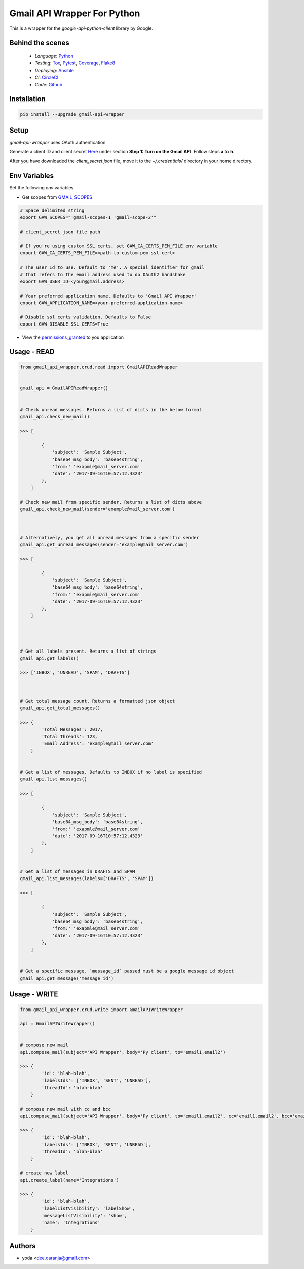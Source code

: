 Gmail API Wrapper For Python
============================

This is a wrapper for the `google-api-python-client` library by Google.


Behind the scenes
----------------

  * *Language*: Python_
  * *Testing*: Tox_, Pytest_, Coverage_, Flake8_
  * *Deploying*: Ansible_
  * *CI*: CircleCI_
  * *Code*: Github_


Installation
------------

.. code:: bash

    pip install --upgrade gmail-api-wrapper


Setup
-----

`gmail-api-wrapper` uses OAuth authentication

Generate a client ID and client secret Here_ under section
**Step 1: Turn on the Gmail API**. Follow steps **a** to **h**.

After you have downloaded the `client_secret.json` file,
move it to the `~/.credentials/` directory in your home directory.


Env Variables
----------------------------------------------

Set the following `env` variables.

- Get scopes from GMAIL_SCOPES_

.. code:: bash

    # Space delimited string
    export GAW_SCOPES="'gmail-scopes-1 'gmail-scope-2'"

    # client_secret json file path

    # If you're using custom SSL certs, set GAW_CA_CERTS_PEM_FILE env variable
    export GAW_CA_CERTS_PEM_FILE=<path-to-custom-pem-ssl-cert>

    # The user Id to use. Default to 'me'. A special identifier for gmail
    # that refers to the email address used to do OAuth2 handshake
    export GAW_USER_ID=<your@gmail.address>

    # Your preferred application name. Defaults to 'Gmail API Wrapper'
    export GAW_APPLICATION_NAME=<your-preferred-application-name>

    # Disable ssl certs validation. Defaults to False
    export GAW_DISABLE_SSL_CERTS=True


- View the permissions_granted_ to you application



Usage - READ
------------

.. code:: python

    from gmail_api_wrapper.crud.read import GmailAPIReadWrapper


    gmail_api = GmailAPIReadWrapper()


    # Check unread messages. Returns a list of dicts in the below format
    gmail_api.check_new_mail()

    >>> [

            {
                'subject': 'Sample Subject',
                'base64_msg_body': 'base64string',
                'from:' 'exapmle@mail_server.com'
                'date': '2017-09-16T10:57:12.4323'
            },
        ]

    # Check new mail from specific sender. Returns a list of dicts above
    gmail_api.check_new_mail(sender='example@mail_server.com')



    # Alternatively, you get all unread messages from a specific sender
    gmail_api.get_unread_messages(sender='example@mail_server.com')

    >>> [

            {
                'subject': 'Sample Subject',
                'base64_msg_body': 'base64string',
                'from:' 'exapmle@mail_server.com'
                'date': '2017-09-16T10:57:12.4323'
            },
        ]




    # Get all labels present. Returns a list of strings
    gmail_api.get_labels()

    >>> ['INBOX', 'UNREAD', 'SPAM', 'DRAFTS']



    # Get total message count. Returns a formatted json object
    gmail_api.get_total_messages()

    >>> {
            'Total Messages': 2017,
            'Total Threads': 123,
            'Email Address': 'example@mail_server.com'
        }


    # Get a list of messages. Defaults to INBOX if no label is specified
    gmail_api.list_messages()

    >>> [

            {
                'subject': 'Sample Subject',
                'base64_msg_body': 'base64string',
                'from:' 'exapmle@mail_server.com'
                'date': '2017-09-16T10:57:12.4323'
            },
        ]


    # Get a list of messages in DRAFTS and SPAM
    gmail_api.list_messages(labels=['DRAFTS', 'SPAM'])

    >>> [

            {
                'subject': 'Sample Subject',
                'base64_msg_body': 'base64string',
                'from:' 'exapmle@mail_server.com'
                'date': '2017-09-16T10:57:12.4323'
            },
        ]


    # Get a specific message. `message_id` passed must be a google message id object
    gmail_api.get_message('message_id')


Usage - WRITE
-------------

.. code:: python

    from gmail_api_wrapper.crud.write import GmailAPIWriteWrapper

    api = GmailAPIWriteWrapper()


    # compose new mail
    api.compose_mail(subject='API Wrapper', body='Py client', to='email1,email2')

    >>> {
            'id': 'blah-blah',
            'labelsIds': ['INBOX', 'SENT', 'UNREAD'],
            'threadId': 'blah-blah'
        }

    # compose new mail with cc and bcc
    api.compose_mail(subject='API Wrapper', body='Py client', to='email1,email2', cc='email1,email2', bcc='email1,email2')

    >>> {
            'id': 'blah-blah',
            'labelsIds': ['INBOX', 'SENT', 'UNREAD'],
            'threadId': 'blah-blah'
        }

    # create new label
    api.create_label(name='Integrations')

    >>> {
            'id': 'blah-blah',
            'labelListVisibility': 'labelShow',
            'messageListVisibility': 'show',
            'name': 'Integrations'
        }


Authors
-------

* yoda <dee.caranja@gmail.com>


.. _Python:  https://www.python.org/
.. _Tox: https://tox.readthedocs.io/en/latest/
.. _Pytest: http://doc.pytest.org/en/latest/
.. _Coverage: https://coverage.readthedocs.io/en/coverage-4.2/
.. _Flake8: http://flake8.pycqa.org/en/latest/
.. _Ansible: http://docs.ansible.com/ansible/index.html
.. _CircleCI: https://circleci.com/gh/yoda-yoda/gmail-api-wrapper
.. _Github: https://github.com/yoda-yoda/gmail-api-wrapper
.. _Here: https://developers.google.com/gmail/api/quickstart/python
.. _GMAIL_SCOPES: https://developers.google.com/gmail/api/auth/scopes/
.. _permissions_granted: https://accounts.google.com/b/0/IssuedAuthSubTokens


